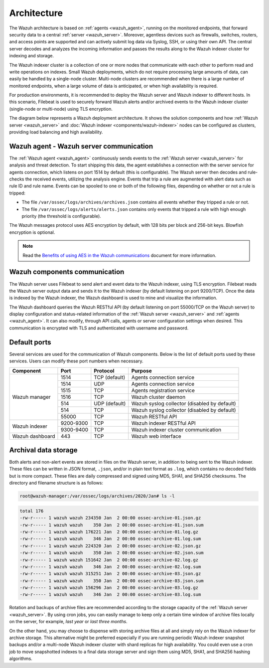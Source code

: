 .. Copyright (C) 2022 Wazuh, Inc.

.. meta::
  :description: Learn more about the architecture of Wazuh, our open source cybersecurity platform, in this section of our documentation. 
  
.. _architecture:

Architecture
============

The Wazuh architecture is based on :ref:`agents <wazuh_agent>`, running on the monitored endpoints, that forward security data to a central :ref:`server <wazuh_server>`. Moreover, agentless devices such as firewalls, switches, routers, and access points are supported and can actively submit log data via Syslog, SSH, or using their own API. The central server decodes and analyzes the incoming information and passes the results along to the Wazuh indexer cluster for indexing and storage.

The Wazuh indexer cluster is a collection of one or more nodes that communicate with each other to perform read and write operations on indexes. Small Wazuh deployments, which do not require processing large amounts of data, can easily be handled by a single-node cluster. Multi-node clusters are recommended when there is a large number of monitored endpoints, when a large volume of data is anticipated, or when high availability is required.

For production environments, it is recommended to deploy the Wazuh server and Wazuh indexer to different hosts. In this scenario, Filebeat is used to securely forward Wazuh alerts and/or archived events to the Wazuh indexer cluster (single-node or multi-node) using TLS encryption.

The diagram below represents a Wazuh deployment architecture. It shows the solution components and how :ref:`Wazuh server <wazuh_server>` and :doc:`Wazuh indexer <components/wazuh-indexer>` nodes can be configured as clusters, providing load balancing and high availability.

.. thumbnail:: /images/getting-started/deployment.png    
    :title: Wazuh deployment
    :align: center
    :width: 80%

Wazuh agent - Wazuh server communication
----------------------------------------

The :ref:`Wazuh agent <wazuh_agent>` continuously sends events to the :ref:`Wazuh server <wazuh_server>` for analysis and threat detection. To start shipping this data, the agent establishes a connection with the server service for agents connection, which listens on port 1514 by default (this is configurable). The Wazuh server then decodes and rule-checks the received events, utilizing the analysis engine. Events that trip a rule are augmented with alert data such as rule ID and rule name. Events can be spooled to one or both of the following files, depending on whether or not a rule is tripped:

- The file ``/var/ossec/logs/archives/archives.json`` contains all events whether they tripped a rule or not.
- The file ``/var/ossec/logs/alerts/alerts.json`` contains only events that tripped a rule with high enough priority (the threshold is configurable).

The Wazuh messages protocol uses AES encryption by default, with 128 bits per block and 256-bit keys. Blowfish encryption is optional.

.. note:: Read the `Benefits of using AES in the Wazuh communications <https://wazuh.com/blog/benefits-of-using-aes-in-our-communications>`_ document for more information.

Wazuh components communication
------------------------------

The Wazuh server uses Filebeat to send alert and event data to the Wazuh indexer, using TLS encryption. Filebeat reads the Wazuh server output data and sends it to the Wazuh indexer (by default listening on port 9200/TCP). Once the data is indexed by the Wazuh indexer, the Wazuh dashboard is used to mine and visualize the information.

The Wazuh dashboard queries the Wazuh RESTful API (by default listening on port 55000/TCP on the Wazuh server) to display configuration and status-related information of the :ref:`Wazuh server <wazuh_server>` and :ref:`agents <wazuh_agent>`. It can also modify, through API calls, agents or server configuration settings when desired. This communication is encrypted with TLS and authenticated with username and password.

Default ports
-------------

Several services are used for the communication of Wazuh components. Below is the list of default ports used by these services. Users can modify these port numbers when necessary.

+-----------------+-----------+---------------+----------------------------------------------+
|  Component      | Port      | Protocol      | Purpose                                      |
+=================+===========+===============+==============================================+
|                 | 1514      | TCP (default) | Agents connection service                    |
+                 +-----------+---------------+----------------------------------------------+
|                 | 1514      | UDP           | Agents connection service                    |
+                 +-----------+---------------+----------------------------------------------+
| Wazuh manager   | 1515      | TCP           | Agents registration service                  |
+                 +-----------+---------------+----------------------------------------------+
|                 | 1516      | TCP           | Wazuh cluster daemon                         |
+                 +-----------+---------------+----------------------------------------------+
|                 | 514       | UDP (default) | Wazuh syslog collector (disabled by default) |
+                 +-----------+---------------+----------------------------------------------+
|                 | 514       | TCP           | Wazuh syslog collector (disabled by default) |
+                 +-----------+---------------+----------------------------------------------+
|                 | 55000     | TCP           | Wazuh RESTful API                            |
+-----------------+-----------+---------------+----------------------------------------------+
|                 | 9200-9300 | TCP           | Wazuh indexer RESTful API                    |
+ Wazuh indexer   +-----------+---------------+----------------------------------------------+
|                 | 9300-9400 | TCP           | Wazuh indexer cluster communication          |
+-----------------+-----------+---------------+----------------------------------------------+
| Wazuh dashboard | 443       | TCP           | Wazuh web interface                          |
+-----------------+-----------+---------------+----------------------------------------------+

Archival data storage
---------------------

Both alerts and non-alert events are stored in files on the Wazuh server, in addition to being sent to the Wazuh indexer. These files can be written in JSON format, ``.json``,  and/or in plain text format as ``.log``, which contains no decoded fields but is more compact. These files are daily compressed and signed using MD5, SHA1, and SHA256 checksums. The directory and filename structure is as follows:

.. code-block:: bash

  root@wazuh-manager:/var/ossec/logs/archives/2020/Jan# ls -l

.. code-block:: none
  :class: output
  
  total 176
  -rw-r----- 1 wazuh wazuh 234350 Jan  2 00:00 ossec-archive-01.json.gz
  -rw-r----- 1 wazuh wazuh    350 Jan  2 00:00 ossec-archive-01.json.sum
  -rw-r----- 1 wazuh wazuh 176221 Jan  2 00:00 ossec-archive-01.log.gz
  -rw-r----- 1 wazuh wazuh    346 Jan  2 00:00 ossec-archive-01.log.sum
  -rw-r----- 1 wazuh wazuh 224320 Jan  2 00:00 ossec-archive-02.json.gz
  -rw-r----- 1 wazuh wazuh    350 Jan  2 00:00 ossec-archive-02.json.sum
  -rw-r----- 1 wazuh wazuh 151642 Jan  2 00:00 ossec-archive-02.log.gz
  -rw-r----- 1 wazuh wazuh    346 Jan  2 00:00 ossec-archive-02.log.sum
  -rw-r----- 1 wazuh wazuh 315251 Jan  2 00:00 ossec-archive-03.json.gz
  -rw-r----- 1 wazuh wazuh    350 Jan  2 00:00 ossec-archive-03.json.sum
  -rw-r----- 1 wazuh wazuh 156296 Jan  2 00:00 ossec-archive-03.log.gz
  -rw-r----- 1 wazuh wazuh    346 Jan  2 00:00 ossec-archive-03.log.sum

Rotation and backups of archive files are recommended according to the storage capacity of the :ref:`Wazuh server <wazuh_server>`. By using cron jobs, you can easily manage to keep only a certain time window of archive files locally on the server, for example, *last year* or *last three months*.

On the other hand, you may choose to dispense with storing archive files at all and simply rely on the Wazuh indexer for archive storage. This alternative might be preferred especially if you are running periodic Wazuh indexer snapshot backups and/or a multi-node Wazuh indexer cluster with shard replicas for high availability. You could even use a cron job to move snapshotted indexes to a final data storage server and sign them using MD5, SHA1, and SHA256 hashing algorithms.
